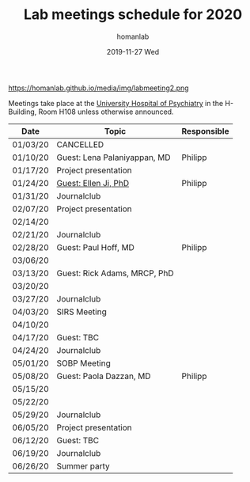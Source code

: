 #+TITLE:       Lab meetings schedule for 2020
#+AUTHOR:      homanlab
#+EMAIL:       homanlab.zurich@gmail.com
#+DATE:        2019-11-27 Wed 
#+URI:         /blog/%y/%m/%d/lab-meetings-schedule-2020
#+KEYWORDS:    lab, meeting, journal club, seminar
#+TAGS:        lab, meeting, journal club, seminar
#+LANGUAGE:    en
#+OPTIONS:     H:3 num:nil toc:nil \n:nil ::t |:t ^:nil -:nil f:t *:t <:t
#+DESCRIPTION: Lab meetings in spring semester 2020
#+AVATAR:      https://homanlab.github.io/media/img/labmeeting2.png

#+ATTR_HTML: width 200px
https://homanlab.github.io/media/img/labmeeting2.png

Meetings take place at the [[https://www.pukzh.ch][University Hospital of Psychiatry]] in the
H-Building, Room H108 unless otherwise announced.   

| Date     | Topic                        | Responsible |
|----------+------------------------------+-------------|
| 01/03/20 | CANCELLED                    |             |
| 01/10/20 | Guest: Lena Palaniyappan, MD | Philipp     |
| 01/17/20 | Project presentation         |             |
| 01/24/20 | [[https://homanlab.github.io/blog/2019/11/27/guest-seminar-ellen-ji-phd/][Guest: Ellen Ji, PhD]]         | Philipp     |
| 01/31/20 | Journalclub                  |             |
| 02/07/20 | Project presentation         |             |
| 02/14/20 |                              |             |
| 02/21/20 | Journalclub                  |             |
| 02/28/20 | Guest: Paul Hoff, MD         | Philipp     |
| 03/06/20 |                              |             |
| 03/13/20 | Guest: Rick Adams, MRCP, PhD |             |
| 03/20/20 |                              |             |
| 03/27/20 | Journalclub                  |             |
| 04/03/20 | SIRS Meeting                 |             |
| 04/10/20 |                              |             |
| 04/17/20 | Guest: TBC                   |             |
| 04/24/20 | Journalclub                  |             |
| 05/01/20 | SOBP Meeting                 |             |
| 05/08/20 | Guest: Paola Dazzan, MD      | Philipp     |
| 05/15/20 |                              |             |
| 05/22/20 |                              |             |
| 05/29/20 | Journalclub                  |             |
| 06/05/20 | Project presentation         |             |
| 06/12/20 | Guest: TBC                   |             |
| 06/19/20 | Journalclub                  |             |
| 06/26/20 | Summer party                 |             |
